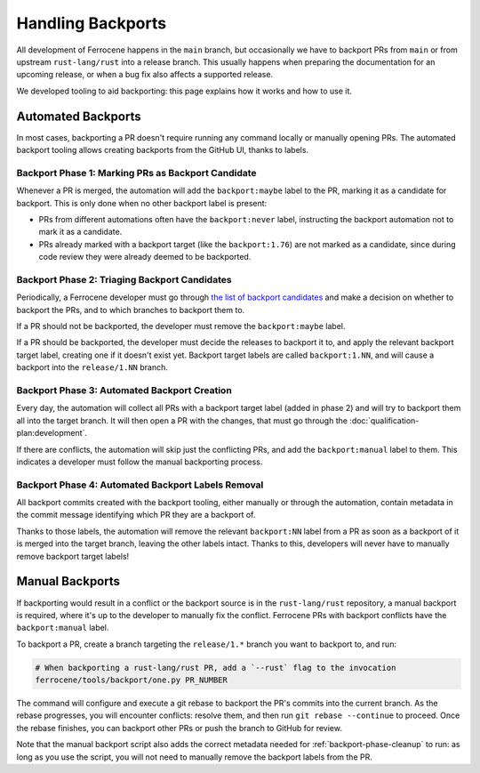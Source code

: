 .. SPDX-License-Identifier: MIT OR Apache-2.0
   SPDX-FileCopyrightText: The Ferrocene Developers

Handling Backports
==================

All development of Ferrocene happens in the ``main`` branch, but occasionally
we have to backport PRs from ``main`` or from upstream ``rust-lang/rust`` into a release branch.
This usually happens when preparing the documentation for an upcoming release, or when a bug fix
also affects a supported release.

We developed tooling to aid backporting: this page explains how it works and
how to use it.

Automated Backports
-------------------

In most cases, backporting a PR doesn't require running any command locally or
manually opening PRs. The automated backport tooling allows creating backports
from the GitHub UI, thanks to labels.

.. _backport-phase-candidates:

Backport Phase 1: Marking PRs as Backport Candidate
~~~~~~~~~~~~~~~~~~~~~~~~~~~~~~~~~~~~~~~~~~~~~~~~~~~

Whenever a PR is merged, the automation will add the ``backport:maybe`` label
to the PR, marking it as a candidate for backport. This is only done when no
other backport label is present:

* PRs from different automations often have the ``backport:never`` label,
  instructing the backport automation not to mark it as a candidate.

* PRs already marked with a backport target (like the ``backport:1.76``) are
  not marked as a candidate, since during code review they were already deemed
  to be backported.

.. _backport-phase-triage:

Backport Phase 2: Triaging Backport Candidates
~~~~~~~~~~~~~~~~~~~~~~~~~~~~~~~~~~~~~~~~~~~~~~

Periodically, a Ferrocene developer must go through `the list of backport
candidates <https://github.com/ferrocene/ferrocene/labels/backport:maybe>`_ and
make a decision on whether to backport the PRs, and to which branches to
backport them to.

If a PR should not be backported, the developer must remove the
``backport:maybe`` label.

If a PR should be backported, the developer must decide the releases to
backport it to, and apply the relevant backport target label, creating one if
it doesn't exist yet. Backport target labels are called ``backport:1.NN``, and
will cause a backport into the ``release/1.NN`` branch.

.. _backport-phase-automation:

Backport Phase 3: Automated Backport Creation
~~~~~~~~~~~~~~~~~~~~~~~~~~~~~~~~~~~~~~~~~~~~~

Every day, the automation will collect all PRs with a backport target label
(added in phase 2) and will try to backport them all into the target branch. It
will then open a PR with the changes, that must go through the
:doc:`qualification-plan:development`.

If there are conflicts, the automation will skip just the conflicting PRs, and
add the ``backport:manual`` label to them. This indicates a developer must
follow the manual backporting process.

.. _backport-phase-cleanup:

Backport Phase 4: Automated Backport Labels Removal
~~~~~~~~~~~~~~~~~~~~~~~~~~~~~~~~~~~~~~~~~~~~~~~~~~~

All backport commits created with the backport tooling, either manually or
through the automation, contain metadata in the commit message identifying
which PR they are a backport of.

Thanks to those labels, the automation will remove the relevant ``backport:NN``
label from a PR as soon as a backport of it is merged into the target branch,
leaving the other labels intact. Thanks to this, developers will never have to
manually remove backport target labels!

Manual Backports
----------------

If backporting would result in a conflict or the backport source is in the ``rust-lang/rust``
repository, a manual backport is required, where it's up to the developer to manually fix the
conflict. Ferrocene PRs with backport conflicts have the ``backport:manual`` label.

To backport a PR, create a branch targeting the ``release/1.*`` branch you want to
backport to, and run:

.. code-block:: console

   # When backporting a rust-lang/rust PR, add a `--rust` flag to the invocation
   ferrocene/tools/backport/one.py PR_NUMBER

The command will configure and execute a git rebase to backport the PR's
commits into the current branch. As the rebase progresses, you will encounter
conflicts: resolve them, and then run ``git rebase --continue`` to proceed.
Once the rebase finishes, you can backport other PRs or push the branch to
GitHub for review.

Note that the manual backport script also adds the correct metadata needed for
:ref:`backport-phase-cleanup` to run: as long as you use the script, you will
not need to manually remove the backport labels from the PR.
